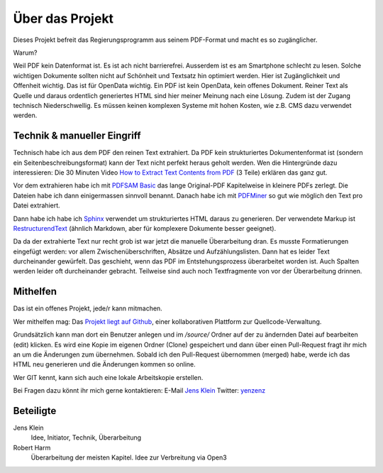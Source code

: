 Über das Projekt
================

Dieses Projekt befreit das Regierungsprogramm aus seinem PDF-Format und macht es so zugänglicher.

Warum?

Weil PDF kein Datenformat ist. Es ist ach nicht barrierefrei.
Ausserdem ist es am Smartphone schlecht zu lesen.
Solche wichtigen Dokumente sollten nicht auf Schönheit und Textsatz hin optimiert werden.
Hier ist Zugänglichkeit und Offenheit wichtig.
Das ist für OpenData wichtig.
Ein PDF ist kein OpenData, kein offenes Dokument.
Reiner Text als Quelle und daraus ordentlich generiertes HTML sind hier meiner Meinung nach eine Lösung.
Zudem ist der Zugang technisch Niederschwellig.
Es müssen keinen komplexen Systeme mit hohen Kosten, wie z.B. CMS dazu verwendet werden.

----------------------------
Technik & manueller Eingriff
----------------------------

Technisch habe ich aus dem PDF den reinen Text extrahiert.
Da PDF kein strukturiertes Dokumentenformat ist (sondern ein Seitenbeschreibungsformat) kann der Text nicht perfekt heraus geholt werden.
Wen die Hintergründe dazu interessieren:
Die 30 Minuten Video `How to Extract Text Contents from PDF <https://www.youtube.com/watch?v=k34wRxaxA_c>`_ (3 Teile) erklären das ganz gut.

Vor dem extrahieren habe ich mit `PDFSAM Basic <https://pdfsam.org/de/>`_ das lange Original-PDF Kapitelweise in kleinere PDFs zerlegt.
Die Dateien habe ich dann einigermassen sinnvoll benannt.
Danach habe ich mit `PDFMiner <https://pypi.org/project/pdfminer/>`_ so gut wie möglich den Text pro Datei extrahiert.

Dann habe ich habe ich `Sphinx <https://www.sphinx-doc.org>`_ verwendet um strukturiertes HTML daraus zu generieren.
Der verwendete Markup ist `RestructurendText <https://www.sphinx-doc.org/en/2.0/usage/restructuredtext/basics.html#>`_ (ähnlich Markdown, aber für komplexere Dokumente besser geeignet).

Da da der extrahierte Text nur recht grob ist war jetzt die manuelle Überarbeitung dran.
Es musste Formatierungen eingefügt werden: vor allem Zwischenüberschriften, Absätze und Aufzählungslisten.
Dann hat es leider Text durcheinander gewürfelt.
Das geschieht, wenn das PDF im Entstehungsprozess überarbeitet worden ist.
Auch Spalten werden leider oft durcheinander gebracht.
Teilweise sind auch noch Textfragmente von vor der Überarbeitung drinnen.

---------
Mithelfen
---------

Das ist ein offenes Projekt, jede/r kann mitmachen.

Wer mithelfen mag:
Das `Projekt liegt auf Github <https://github.com/jensens/RP-AT-2020>`_, einer kollaborativen Plattform zur Quellcode-Verwaltung.

Grundsätzlich kann man dort ein Benutzer anlegen und im `/source/` Ordner auf der zu ändernden Datei auf bearbeiten (edit) klicken.
Es wird eine Kopie im eigenen Ordner (Clone) gespeichert und dann über einen Pull-Request fragt ihr mich an um die Änderungen zum übernehmen.
Sobald ich den Pull-Request übernommen (merged) habe, werde ich das HTML neu generieren und die Änderungen kommen so online.

Wer GIT kennt, kann sich auch eine lokale Arbeitskopie erstellen.

Bei Fragen dazu könnt ihr mich gerne kontaktieren:
E-Mail `Jens Klein <mailto:jk@kleinundpartner>`_
Twitter: `yenzenz <https://twitter.com/yenzenz>`_

----------
Beteiligte
----------

Jens Klein
    Idee, Initiator, Technik, Überarbeitung

Robert Harm
    Überarbeitung der meisten Kapitel.
    Idee zur Verbreitung via Open3

